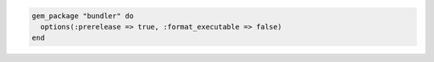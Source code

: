 .. This is an included how-to. 


.. To install a |gem| with a |hash| of options:

.. code-block:: ruby

   gem_package "bundler" do
     options(:prerelease => true, :format_executable => false)
   end

